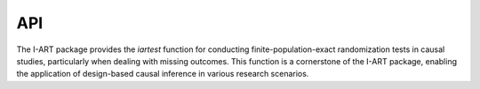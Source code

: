 API
===

The I-ART package provides the `iartest` function for conducting finite-population-exact randomization tests in causal studies, particularly when dealing with missing outcomes. This function is a cornerstone of the I-ART package, enabling the application of design-based causal inference in various research scenarios.

.. autosummary::
   :toctree: generated

   i_art.iartest
